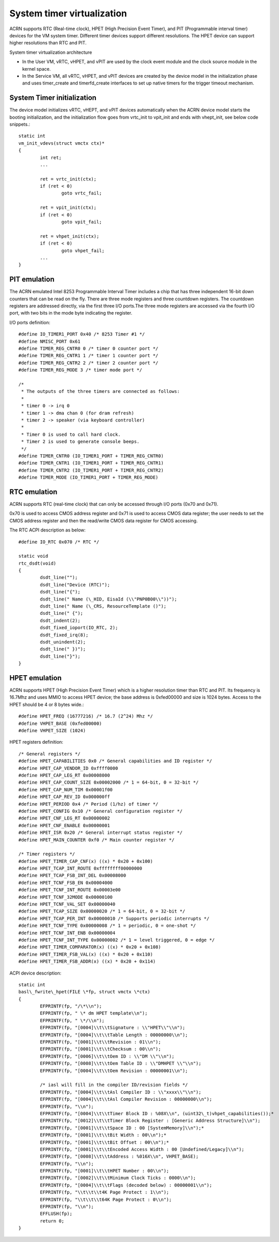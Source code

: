 .. _system-timer-hld:

System timer virtualization
###########################

ACRN supports RTC (Real-time clock), HPET (High Precision Event Timer),
and PIT (Programmable interval timer) devices for the VM system timer.
Different timer devices support different resolutions. The HPET device can
support higher resolutions than RTC and PIT.

System timer virtualization architecture

|image0|

-  In the User VM, vRTC, vHPET, and vPIT are used by the clock event module and the clock
   source module in the kernel space.

-  In the Service VM, all vRTC, vHPET, and vPIT devices are created by the device
   model in the initialization phase and uses timer\_create and
   timerfd\_create interfaces to set up native timers for the trigger timeout
   mechanism.

System Timer initialization
===========================

The device model initializes vRTC, vHEPT, and vPIT devices automatically when
the ACRN device model starts the booting initialization, and the initialization
flow goes from vrtc\_init to vpit\_init and ends with vhept\_init, see
below code snippets.::

	static int
	vm_init_vdevs(struct vmctx ctx)*
	{
		int ret;
		...

		ret = vrtc_init(ctx);
		if (ret < 0)
			goto vrtc_fail;

		ret = vpit_init(ctx);
		if (ret < 0)
			goto vpit_fail;

		ret = vhpet_init(ctx);
		if (ret < 0)
			goto vhpet_fail;
		...
	}

PIT emulation
=============

The ACRN emulated Intel 8253 Programmable Interval Timer includes a chip
that has three
independent 16-bit down counters that can be read on the fly. There are
three mode registers and three countdown registers. The countdown
registers are addressed directly, via the first three I/O ports.The
three mode registers are accessed via the fourth I/O port, with two bits
in the mode byte indicating the register.

I/O ports definition::

	#define IO_TIMER1_PORT 0x40 /* 8253 Timer #1 */
	#define NMISC_PORT 0x61
	#define TIMER_REG_CNTR0 0 /* timer 0 counter port */
	#define TIMER_REG_CNTR1 1 /* timer 1 counter port */
	#define TIMER_REG_CNTR2 2 /* timer 2 counter port */
	#define TIMER_REG_MODE 3 /* timer mode port */

	/*
	 * The outputs of the three timers are connected as follows:
	 *
	 * timer 0 -> irq 0
	 * timer 1 -> dma chan 0 (for dram refresh)
	 * timer 2 -> speaker (via keyboard controller)
	 *
	 * Timer 0 is used to call hard clock.
	 * Timer 2 is used to generate console beeps.
	 */
	#define TIMER_CNTR0 (IO_TIMER1_PORT + TIMER_REG_CNTR0)
	#define TIMER_CNTR1 (IO_TIMER1_PORT + TIMER_REG_CNTR1)
	#define TIMER_CNTR2 (IO_TIMER1_PORT + TIMER_REG_CNTR2)
	#define TIMER_MODE (IO_TIMER1_PORT + TIMER_REG_MODE)

RTC emulation
=============

ACRN supports RTC (real-time clock) that can only be accessed through
I/O ports (0x70 and 0x71).

0x70 is used to access CMOS address register and 0x71 is used to access
CMOS data register; the user needs to set the CMOS address register and then
the read/write CMOS data register for CMOS accessing.

The RTC ACPI description as below::

	#define IO_RTC 0x070 /* RTC */

	static void
	rtc_dsdt(void)
	{
		dsdt_line("");
		dsdt_line("Device (RTC)");
		dsdt_line("{");
		dsdt_line(" Name (\_HID, EisaId (\\"PNP0B00\\"))");
		dsdt_line(" Name (\_CRS, ResourceTemplate ()");
		dsdt_line(" {");
		dsdt_indent(2);
		dsdt_fixed_ioport(IO_RTC, 2);
		dsdt_fixed_irq(8);
		dsdt_unindent(2);
		dsdt_line(" })");
		dsdt_line("}");
	}

HPET emulation
==============

ACRN supports HPET (High Precision Event Timer) which is a higher resolution
timer than RTC and PIT. Its frequency is 16.7Mhz and uses MMIO to
access HPET device; the base address is 0xfed00000 and size is 1024
bytes. Access to the HPET should be 4 or 8 bytes wide.::

	#define HPET_FREQ (16777216) /* 16.7 (2^24) Mhz */
	#define VHPET_BASE (0xfed00000)
	#define VHPET_SIZE (1024)

HPET registers definition::

	/* General registers */
	#define HPET_CAPABILITIES 0x0 /* General capabilities and ID register */
	#define HPET_CAP_VENDOR_ID 0xffff0000
	#define HPET_CAP_LEG_RT 0x00008000
	#define HPET_CAP_COUNT_SIZE 0x00002000 /* 1 = 64-bit, 0 = 32-bit */
	#define HPET_CAP_NUM_TIM 0x00001f00
	#define HPET_CAP_REV_ID 0x000000ff
	#define HPET_PERIOD 0x4 /* Period (1/hz) of timer */
	#define HPET_CONFIG 0x10 /* General configuration register */
	#define HPET_CNF_LEG_RT 0x00000002
	#define HPET_CNF_ENABLE 0x00000001
	#define HPET_ISR 0x20 /* General interrupt status register */
	#define HPET_MAIN_COUNTER 0xf0 /* Main counter register */

	/* Timer registers */
	#define HPET_TIMER_CAP_CNF(x) ((x) * 0x20 + 0x100)
	#define HPET_TCAP_INT_ROUTE 0xffffffff00000000
	#define HPET_TCAP_FSB_INT_DEL 0x00008000
	#define HPET_TCNF_FSB_EN 0x00004000
	#define HPET_TCNF_INT_ROUTE 0x00003e00
	#define HPET_TCNF_32MODE 0x00000100
	#define HPET_TCNF_VAL_SET 0x00000040
	#define HPET_TCAP_SIZE 0x00000020 /* 1 = 64-bit, 0 = 32-bit */
	#define HPET_TCAP_PER_INT 0x00000010 /* Supports periodic interrupts */
	#define HPET_TCNF_TYPE 0x00000008 /* 1 = periodic, 0 = one-shot */
	#define HPET_TCNF_INT_ENB 0x00000004
	#define HPET_TCNF_INT_TYPE 0x00000002 /* 1 = level triggered, 0 = edge */
	#define HPET_TIMER_COMPARATOR(x) ((x) * 0x20 + 0x108)
	#define HPET_TIMER_FSB_VAL(x) ((x) * 0x20 + 0x110)
	#define HPET_TIMER_FSB_ADDR(x) ((x) * 0x20 + 0x114)

ACPI device description::

	static int
	basl\_fwrite\_hpet(FILE \*fp, struct vmctx \*ctx)
	{
		EFPRINTF(fp, "/\*\\n");
		EFPRINTF(fp, " \* dm HPET template\\n");
		EFPRINTF(fp, " \*/\\n");
		EFPRINTF(fp, "[0004]\\t\\tSignature : \\"HPET\\"\\n");
		EFPRINTF(fp, "[0004]\\t\\tTable Length : 00000000\\n");
		EFPRINTF(fp, "[0001]\\t\\tRevision : 01\\n");
		EFPRINTF(fp, "[0001]\\t\\tChecksum : 00\\n");
		EFPRINTF(fp, "[0006]\\t\\tOem ID : \\"DM \\"\\n");
		EFPRINTF(fp, "[0008]\\t\\tOem Table ID : \\"DMHPET \\"\\n");
		EFPRINTF(fp, "[0004]\\t\\tOem Revision : 00000001\\n");

		/* iasl will fill in the compiler ID/revision fields */
		EFPRINTF(fp, "[0004]\\t\\tAsl Compiler ID : \\"xxxx\\"\\n");
		EFPRINTF(fp, "[0004]\\t\\tAsl Compiler Revision : 00000000\\n");
		EFPRINTF(fp, "\\n");
		EFPRINTF(fp, "[0004]\\t\\tTimer Block ID : %08X\\n", (uint32\_t)vhpet_capabilities());*
		EFPRINTF(fp, "[0012]\\t\\tTimer Block Register : [Generic Address Structure]\\n");
		EFPRINTF(fp, "[0001]\\t\\tSpace ID : 00 [SystemMemory]\\n");*
		EFPRINTF(fp, "[0001]\\t\\tBit Width : 00\\n");*
		EFPRINTF(fp, "[0001]\\t\\tBit Offset : 00\\n");*
		EFPRINTF(fp, "[0001]\\t\\tEncoded Access Width : 00 [Undefined/Legacy]\\n");
		EFPRINTF(fp, "[0008]\\t\\tAddress : %016X\\n", VHPET_BASE);
		EFPRINTF(fp, "\\n");
		EFPRINTF(fp, "[0001]\\t\\tHPET Number : 00\\n");
		EFPRINTF(fp, "[0002]\\t\\tMinimum Clock Ticks : 0000\\n");
		EFPRINTF(fp, "[0004]\\t\\tFlags (decoded below) : 00000001\\n");
		EFPRINTF(fp, "\\t\\t\\t4K Page Protect : 1\\n");
		EFPRINTF(fp, "\\t\\t\\t64K Page Protect : 0\\n");
		EFPRINTF(fp, "\\n");
		EFFLUSH(fp);
		return 0;
	}

.. |image0| image:: ./images/hld-dm-timer-image1.png
   :width: 8.00000in
   :height: 4.63887in
